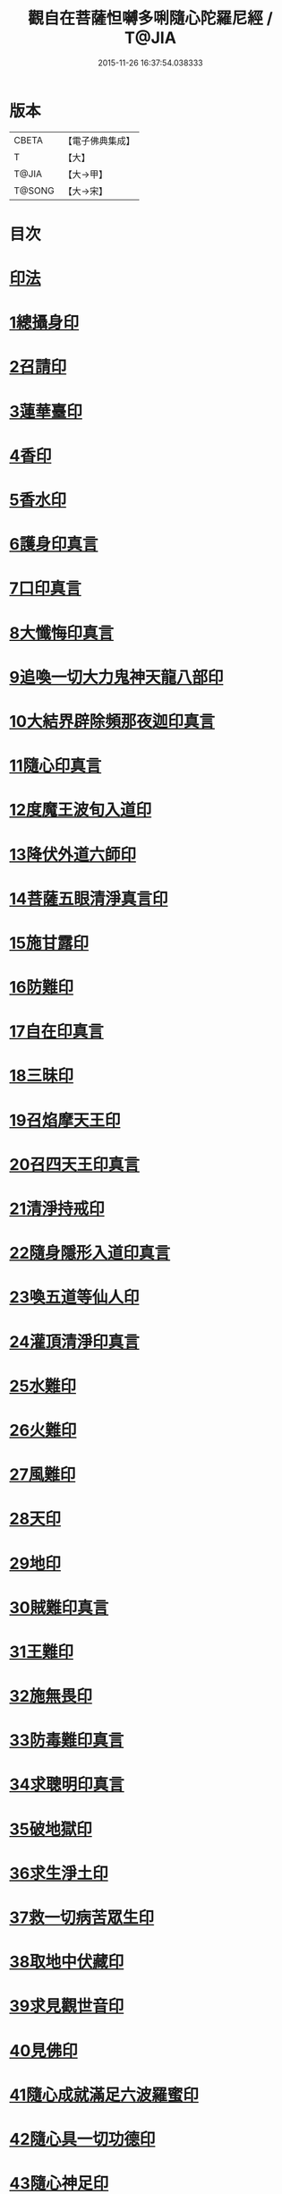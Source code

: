 #+TITLE: 觀自在菩薩怛嚩多唎隨心陀羅尼經 / T@JIA
#+DATE: 2015-11-26 16:37:54.038333
* 版本
 |     CBETA|【電子佛典集成】|
 |         T|【大】     |
 |     T@JIA|【大→甲】   |
 |    T@SONG|【大→宋】   |

* 目次
* [[file:KR6j0312_001.txt::0464a9][印法]]
* [[file:KR6j0312_001.txt::0464a10][1總攝身印]]
* [[file:KR6j0312_001.txt::0464a14][2召請印]]
* [[file:KR6j0312_001.txt::0464a19][3蓮華臺印]]
* [[file:KR6j0312_001.txt::0464a24][4香印]]
* [[file:KR6j0312_001.txt::0464a28][5香水印]]
* [[file:KR6j0312_001.txt::0464b3][6護身印真言]]
* [[file:KR6j0312_001.txt::0464b13][7口印真言]]
* [[file:KR6j0312_001.txt::0464b17][8大懺悔印真言]]
* [[file:KR6j0312_001.txt::0464b24][9追喚一切大力鬼神天龍八部印]]
* [[file:KR6j0312_001.txt::0464b28][10大結界辟除頻那夜迦印真言]]
* [[file:KR6j0312_001.txt::0464c7][11隨心印真言]]
* [[file:KR6j0312_001.txt::0464c10][12度魔王波旬入道印]]
* [[file:KR6j0312_001.txt::0464c15][13降伏外道六師印]]
* [[file:KR6j0312_001.txt::0464c18][14菩薩五眼清淨真言印]]
* [[file:KR6j0312_001.txt::0464c23][15施甘露印]]
* [[file:KR6j0312_001.txt::0464c27][16防難印]]
* [[file:KR6j0312_001.txt::0465a3][17自在印真言]]
* [[file:KR6j0312_001.txt::0465a8][18三昧印]]
* [[file:KR6j0312_001.txt::0465a11][19召焰摩天王印]]
* [[file:KR6j0312_001.txt::0465a17][20召四天王印真言]]
* [[file:KR6j0312_001.txt::0465a23][21清淨持戒印]]
* [[file:KR6j0312_001.txt::0465b1][22隨身隱形入道印真言]]
* [[file:KR6j0312_001.txt::0465b6][23喚五道等仙人印]]
* [[file:KR6j0312_001.txt::0465b13][24灌頂清淨印真言]]
* [[file:KR6j0312_001.txt::0465b19][25水難印]]
* [[file:KR6j0312_001.txt::0465b24][26火難印]]
* [[file:KR6j0312_001.txt::0465b27][27風難印]]
* [[file:KR6j0312_001.txt::0465c4][28天印]]
* [[file:KR6j0312_001.txt::0465c9][29地印]]
* [[file:KR6j0312_001.txt::0465c13][30賊難印真言]]
* [[file:KR6j0312_001.txt::0465c19][31王難印]]
* [[file:KR6j0312_001.txt::0465c23][32施無畏印]]
* [[file:KR6j0312_001.txt::0466a1][33防毒難印真言]]
* [[file:KR6j0312_001.txt::0466a6][34求聰明印真言]]
* [[file:KR6j0312_001.txt::0466a14][35破地獄印]]
* [[file:KR6j0312_001.txt::0466a19][36求生淨土印]]
* [[file:KR6j0312_001.txt::0466a23][37救一切病苦眾生印]]
* [[file:KR6j0312_001.txt::0466a28][38取地中伏藏印]]
* [[file:KR6j0312_001.txt::0466b3][39求見觀世音印]]
* [[file:KR6j0312_001.txt::0466b9][40見佛印]]
* [[file:KR6j0312_001.txt::0466b21][41隨心成就滿足六波羅蜜印]]
* [[file:KR6j0312_001.txt::0466c1][42隨心具一切功德印]]
* [[file:KR6j0312_001.txt::0466c5][43隨心神足印]]
* [[file:KR6j0312_001.txt::0466c11][44隨心祈願印]]
* [[file:KR6j0312_001.txt::0466c18][45隨心祈一切願印]]
* [[file:KR6j0312_001.txt::0467a4][46隨心解一切鬼金剛等印]]
* [[file:KR6j0312_001.txt::0467a11][47觀世音菩薩印]]
* [[file:KR6j0312_001.txt::0467a14][48總攝印]]
* [[file:KR6j0312_001.txt::0467a19][五眼清淨真言]]
* [[file:KR6j0312_001.txt::0467a29][觀世音說療一切病壇法]]
* 卷
** [[file:KR6j0312_001.txt][觀自在菩薩怛嚩多唎隨心陀羅尼經 1]]
